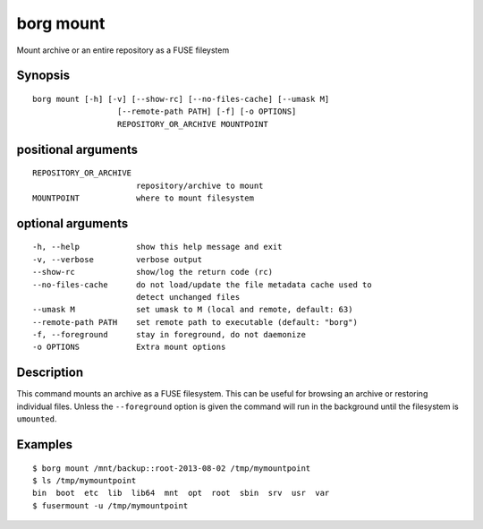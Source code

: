 .. _borg_mount:

borg mount
----------

Mount archive or an entire repository as a FUSE fileystem

Synopsis
~~~~~~~~

::

    borg mount [-h] [-v] [--show-rc] [--no-files-cache] [--umask M]
                      [--remote-path PATH] [-f] [-o OPTIONS]
                      REPOSITORY_OR_ARCHIVE MOUNTPOINT
    
positional arguments
~~~~~~~~~~~~~~~~~~~~

::
      
    
      REPOSITORY_OR_ARCHIVE
                            repository/archive to mount
      MOUNTPOINT            where to mount filesystem
    
optional arguments
~~~~~~~~~~~~~~~~~~

::
      
    
      -h, --help            show this help message and exit
      -v, --verbose         verbose output
      --show-rc             show/log the return code (rc)
      --no-files-cache      do not load/update the file metadata cache used to
                            detect unchanged files
      --umask M             set umask to M (local and remote, default: 63)
      --remote-path PATH    set remote path to executable (default: "borg")
      -f, --foreground      stay in foreground, do not daemonize
      -o OPTIONS            Extra mount options
    
Description
~~~~~~~~~~~

This command mounts an archive as a FUSE filesystem. This can be useful for
browsing an archive or restoring individual files. Unless the ``--foreground``
option is given the command will run in the background until the filesystem
is ``umounted``.

Examples
~~~~~~~~

::

    $ borg mount /mnt/backup::root-2013-08-02 /tmp/mymountpoint
    $ ls /tmp/mymountpoint
    bin  boot  etc  lib  lib64  mnt  opt  root  sbin  srv  usr  var
    $ fusermount -u /tmp/mymountpoint

